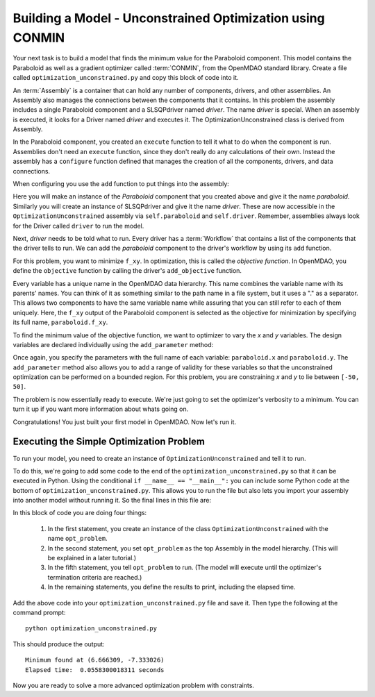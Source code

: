 .. index:: CONMIN

.. _`using-CONMIN`:


Building a Model - Unconstrained Optimization using CONMIN
===========================================================

Your next task is to build a model that finds the minimum value for the Paraboloid component. 
This model contains the Paraboloid as well as a gradient optimizer
called :term:`CONMIN`, from the OpenMDAO standard library. 
Create a file called ``optimization_unconstrained.py`` and copy this
block of code into it.

.. testcode:: simple_model_Unconstrained

    from openmdao.main.api import Assembly
    from openmdao.lib.drivers.api import SLSQPdriver
    from openmdao.examples.simple.paraboloid import Paraboloid

    class OptimizationUnconstrained(Assembly):
        """Unconstrained optimization of the Paraboloid Component."""
    
        def configure(self):
        
            # Create Optimizer instance
            self.add('driver', SLSQPdriver())
        
            # Create Paraboloid component instances
            self.add('paraboloid', Paraboloid())

            # Driver process definition
            self.driver.workflow.add('paraboloid')

            # SLSQP Flags
            self.driver.iprint = 0

            # Objective 
            self.driver.add_objective('paraboloid.f_xy')
        
            # Design Variables 
            self.driver.add_parameter('paraboloid.x', low=-50., high=50.)
            self.driver.add_parameter('paraboloid.y', low=-50., high=50.)


.. index:: top level Assembly

An :term:`Assembly` is a container that can hold any number of components, drivers, and other
assemblies. An Assembly also manages the connections between the components that it
contains. In this problem the assembly includes a single
Paraboloid component and a SLSQPdriver named *driver*. The name *driver* is special. When an 
assembly is executed, it looks for a Driver named *driver* and executes it. The 
OptimizationUnconstrained class is derived from Assembly. 

.. testsetup:: simple_model_Unconstrained_pieces

    from openmdao.main.api import Assembly
    from openmdao.lib.drivers.api import SLSQPdriver
    from openmdao.examples.simple.paraboloid import Paraboloid
    from openmdao.examples.simple.optimization_unconstrained import OptimizationUnconstrained
    
    self = OptimizationUnconstrained()
    
.. testcode:: simple_model_Unconstrained_pieces

    class OptimizationUnconstrained(Assembly):
        """Unconstrained optimization of the Paraboloid with CONMIN."""
        
        def configure(self): 
            """function that sets up the architecture"""
        
In the Paraboloid component, you created an ``execute`` function to tell it what to do when the
component is run. Assemblies don't need an ``execute`` function, since they don't really do any 
calculations of their own. Instead the assembly has a ``configure`` function defined 
that manages the creation of all the components, drivers, and data connections. 

When configuring you use the ``add`` function to put things into the assembly:

.. testcode:: simple_model_Unconstrained_pieces

            # Create Optimizer instance
            self.add('driver', SLSQPdriver())

            # Create Paraboloid component instances
            self.add('paraboloid', Paraboloid())
            

Here you will make an instance of the *Paraboloid* component that you created above and
give it the name *paraboloid.* Similarly you will create an instance of SLSQPdriver and 
give it the name *driver*. These are now accessible in the ``OptimizationUnconstrained`` assembly 
via ``self.paraboloid`` and ``self.driver``. Remember, assemblies always look for the Driver called ``driver`` to run the
model. 

Next, *driver* needs to be told what to run. Every driver has a :term:`Workflow`
that contains a list of the components that the driver tells to run. We can add the
*paraboloid* component to the driver's workflow by using its ``add`` function.

.. testcode:: simple_model_Unconstrained_pieces

            # Iteration Hierarchy
            self.driver.workflow.add('paraboloid')

For this problem, you want to minimize ``f_xy``. In optimization, this is called
the *objective function*. In OpenMDAO, you define the ``objective`` function by
calling the driver's ``add_objective`` function.
        
.. testcode:: simple_model_Unconstrained_pieces

            # Objective 
            self.driver.add_objective('paraboloid.f_xy')
            

Every variable has a unique name in the OpenMDAO data hierarchy. This
name combines the variable name with its parents' names. You can think
of it as something similar to the path name in a file system, but it uses a "."
as a separator. This allows two components to have the same variable name
while assuring that you can still refer to each of them uniquely. Here, the
``f_xy`` output of the Paraboloid component is selected as the objective for
minimization by specifying its full name, ``paraboloid.f_xy``.

To find the minimum value of the objective function, we want to optimizer to 
vary the `x` and `y` variables. The design variables are declared
individually using the ``add_parameter`` method:
        
.. testcode:: simple_model_Unconstrained_pieces

            # Design Variables 
            self.driver.add_parameter('paraboloid.x', -50, 50)
            self.driver.add_parameter('paraboloid.y', -50, 50)

Once again, you specify the parameters with the full name of each variable: ``paraboloid.x``
and ``paraboloid.y``. The ``add_parameter`` method also allows you to add a range of
validity for these variables so that the unconstrained optimization can be
performed on a bounded region. For this problem, you are constraining `x` and `y`
to lie between ``[-50, 50]``.
        
The problem is now essentially ready to execute. We're just going to set 
the optimizer's verbosity to a minimum. You can turn it up if you want more
information about whats going on. 
        
.. testcode:: simple_model_Unconstrained_pieces

            # SQLSQP Flags
            self.driver.iprint = 0


Congratulations! You just built your first model in OpenMDAO. Now let's run it. 


Executing the Simple Optimization Problem
-----------------------------------------

To run your model, you need to create an instance of ``OptimizationUnconstrained`` and tell it to run.

To do this, we're going to add some code to the end of the ``optimization_unconstrained.py`` so that
it can be executed in Python.  Using the conditional ``if __name__ == "__main__":`` you can include
some Python code at the bottom  of ``optimization_unconstrained.py``. This allows you to run the
file but also lets you import your assembly into another model without running it. So the final
lines in this file are:

.. testsetup:: simple_model_Unconstrained_run

    from openmdao.examples.simple.optimization_unconstrained import OptimizationUnconstrained
    __name__ = "__main__"

.. testcode:: simple_model_Unconstrained_run

    if __name__ == "__main__": 

        opt_problem = OptimizationUnconstrained()

        import time
        tt = time.time()
        
        opt_problem.run()

        print "\n"
        print "Minimum found at (%f, %f)" % (opt_problem.paraboloid.x, \
                                         opt_problem.paraboloid.y)
        print "Elapsed time: ", time.time()-tt, "seconds"

.. testoutput:: simple_model_Unconstrained_run
    :hide:

    ...
    Minimum found at (6.666667, -7.333334)
    Elapsed time:  ... seconds
        
 
In this block of code you are doing four things: 

   1. In the first statement, you create an instance of the class ``OptimizationUnconstrained`` with
      the name ``opt_problem``. 
   2. In the second statement, you set ``opt_problem`` as the top Assembly in the model hierarchy. (This will be explained in a later tutorial.)    
   3. In the fifth statement, you tell ``opt_problem`` to run. (The model will execute until the optimizer's
      termination criteria are reached.) 
   4. In the remaining statements, you define the results to print, including the elapsed time.

Add the above code into your ``optimization_unconstrained.py`` file and save it. 
Then type the following at the command prompt:

::

        python optimization_unconstrained.py

This should produce the output:

:: 

    Minimum found at (6.666309, -7.333026)
    Elapsed time:  0.0558300018311 seconds

Now you are ready to solve a more advanced optimization problem with constraints.

